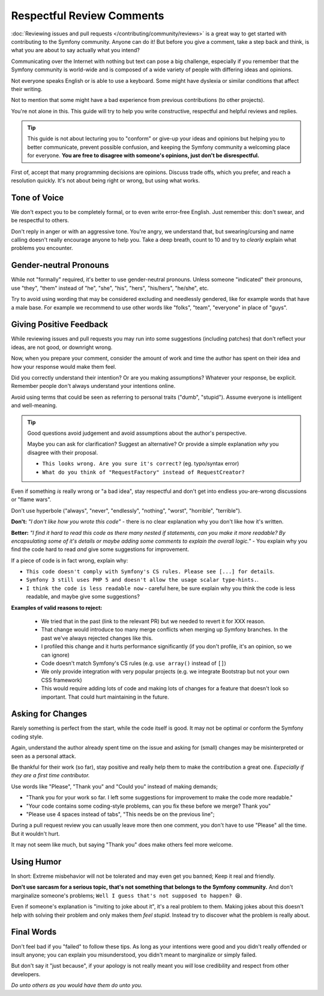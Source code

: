 Respectful Review Comments
==========================

:doc:`Reviewing issues and pull requests </contributing/community/reviews>`
is a great way to get started with contributing to the Symfony community.
Anyone can do it! But before you give a comment, take a step back and think,
is what you are about to say actually what you intend?

Communicating over the Internet with nothing but text can pose a
big challenge, especially if you remember that the Symfony community
is world-wide and is composed of a wide variety of people with differing
ideas and opinions.

Not everyone speaks English or is able to use a keyboard. Some might
have dyslexia or similar conditions that affect their writing.

Not to mention that some might have a bad experience from previous
contributions (to other projects).

You're not alone in this. This guide will try to help you write
constructive, respectful and helpful reviews and replies.

.. tip::

    This guide is not about lecturing you to "conform" or give-up
    your ideas and opinions but helping you to better communicate,
    prevent possible confusion, and keeping the Symfony community a
    welcoming place for everyone. **You are free to disagree with
    someone's opinions, just don't be disrespectful.**

First of, accept that many programming decisions are opinions.
Discuss trade offs, which you prefer, and reach a resolution quickly.
It's not about being right or wrong, but using what works.

Tone of Voice
-------------

We don't expect you to be completely formal, or to even write error-free
English. Just remember this: don't swear, and be respectful to others.

Don't reply in anger or with an aggressive tone. You're angry, we understand
that, but swearing/cursing and name calling doesn't really encourage anyone to
help you. Take a deep breath, count to 10 and try to *clearly* explain what problems
you encounter.

Gender-neutral Pronouns
-----------------------

While not "formally" required, it's better to use gender-neutral pronouns.
Unless someone "indicated" their pronouns, use "they", "them" instead of
"he", "she", "his", "hers", "his/hers", "he/she", etc.

Try to avoid using wording that may be considered excluding and needlessly gendered,
like for example words that have a male base. For example we recommend to use other
words like "folks", "team", "everyone" in place of "guys".

Giving Positive Feedback
------------------------

While reviewing issues and pull requests you may run into some suggestions
(including patches) that don't reflect your ideas, are not good, or downright wrong.

Now, when you prepare your comment, consider the amount of work and time the author
has spent on their idea and how your response would make them feel.

Did you correctly understand their intention? Or are you making assumptions?
Whatever your response, be explicit. Remember people don't always understand your
intentions online.

Avoid using terms that could be seen as referring to personal traits ("dumb", "stupid").
Assume everyone is intelligent and well-meaning.

.. tip::

    Good questions avoid judgement and avoid assumptions about the author's perspective.

    Maybe you can ask for clarification? Suggest an alternative?
    Or provide a simple explanation *why* you disagree with their proposal.

    * ``This looks wrong. Are you sure it's correct?`` (eg. typo/syntax error)

    * ``What do you think of "RequestFactory" instead of RequestCreator?``

Even if something *is* really wrong or "a bad idea", stay respectful and
don't get into endless you-are-wrong discussions or "flame wars".

Don't use hyperbole ("always", "never", "endlessly", "nothing", "worst", "horrible", "terrible").

**Don't:** *"I don't like how you wrote this code"* - there is no clear explanation why you
don't like how it's written.

**Better:** *"I find it hard to read this code as there many nested if statements, can you make it more
readable? By encapsulating some of it's details or maybe adding some comments to explain the overall logic."* -
You explain why you find the code hard to read *and* give some suggestions for improvement.

If a piece of code is in fact wrong, explain why:

* ``This code doesn't comply with Symfony's CS rules. Please see [...] for details``.

* ``Symfony 3 still uses PHP 5 and doesn't allow the usage scalar type-hints.``.

* ``I think the code is less readable now`` - careful here, be sure explain why you think
  the code is less readable, and maybe give some suggestions?

**Examples of valid reasons to reject:**

    * We tried that in the past (link to the relevant PR) but we needed to revert it for XXX reason.

    * That change would introduce too many merge conflicts when merging up Symfony branches.
      In the past we've always rejected changes like this.

    * I profiled this change and it hurts performance significantly (if you don't profile, it's an opinion, so we can ignore)

    * Code doesn't match Symfony's CS rules (e.g. ``use array()`` instead of ``[]``)

    * We only provide integration with very popular projects (e.g. we integrate Bootstrap but not your own CSS framework)

    * This would require adding lots of code and making lots of changes for a feature that doesn't look so important.
      That could hurt maintaining in the future.

Asking for Changes
------------------

Rarely something is perfect from the start, while the code itself is good.
It may not be optimal or conform the Symfony coding style.

Again, understand the author already spent time on the issue and asking
for (small) changes may be misinterpreted or seen as a personal attack.

Be thankful for their work (so far), stay positive and really help them
to make the contribution a great one. *Especially if they are a first
time contributor.*

Use words like "Please", "Thank you" and "Could you" instead of making demands;

* "Thank you for your work so far. I left some suggestions for improvement
  to make the code more readable."

* "Your code contains some coding-style problems, can you fix these before
  we merge? Thank you"

* "Please use 4 spaces instead of tabs", "This needs be on the previous line";

During a pull request review you can usually leave more then one comment,
you don't have to use "Please" all the time. But it wouldn't hurt.

It may not seem like much, but saying "Thank you" does make others feel
more welcome.

Using Humor
-----------

In short: Extreme misbehavior will not be tolerated and may even get you banned;
Keep it real and friendly.

**Don't use sarcasm for a serious topic, that's not something that belongs
to the Symfony community.** And don't marginalize someone's problems;
``Well I guess that's not supposed to happen? 😆``.

Even if someone's explanation is "inviting to joke about it", it's a real
problem to them. Making jokes about this doesn't help with solving their
problem and only makes them *feel stupid*. Instead try to discover what
the problem is really about.

Final Words
-----------

Don't feel bad if you "failed" to follow these tips. As long as your
intentions were good and you didn't really offended or insult anyone;
you can explain you misunderstood, you didn't meant to marginalize or
simply failed.

But don't say it "just because", if your apology is not really meant
you *will* lose credibility and respect from other developers.

*Do unto others as you would have them do unto you.*
